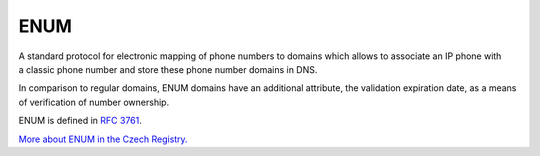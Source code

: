 


ENUM
----

A standard protocol for electronic mapping of phone numbers to domains
which allows to associate an IP phone with a classic phone number
and store these phone number domains in DNS.

In comparison to regular domains, ENUM domains have an additional attribute,
the validation expiration date, as a means of verification of number ownership.

ENUM is defined in  `RFC 3761 <https://tools.ietf.org/html/rfc3761>`_.

`More about ENUM in the Czech Registry. <https://www.nic.cz/enum/>`_

